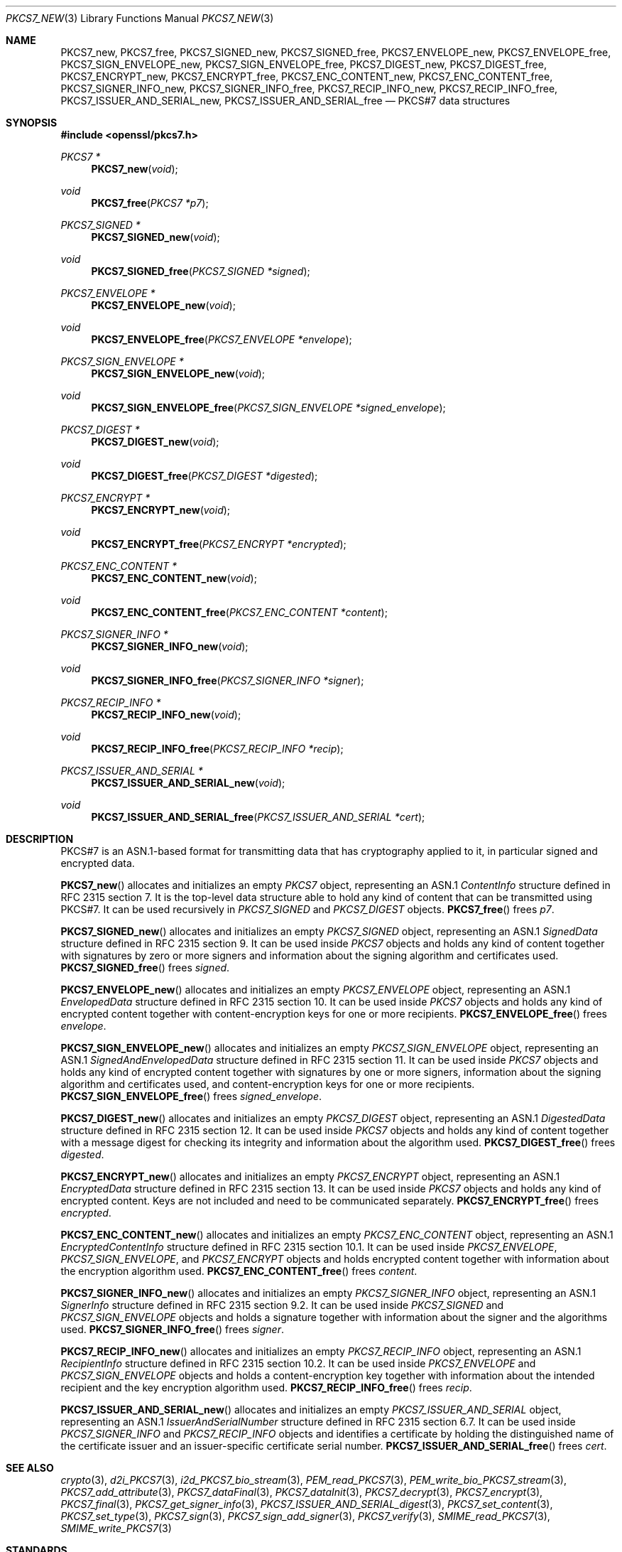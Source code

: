 .\" $OpenBSD: PKCS7_new.3,v 1.12 2020/06/10 11:43:08 schwarze Exp $
.\"
.\" Copyright (c) 2016 Ingo Schwarze <schwarze@openbsd.org>
.\"
.\" Permission to use, copy, modify, and distribute this software for any
.\" purpose with or without fee is hereby granted, provided that the above
.\" copyright notice and this permission notice appear in all copies.
.\"
.\" THE SOFTWARE IS PROVIDED "AS IS" AND THE AUTHOR DISCLAIMS ALL WARRANTIES
.\" WITH REGARD TO THIS SOFTWARE INCLUDING ALL IMPLIED WARRANTIES OF
.\" MERCHANTABILITY AND FITNESS. IN NO EVENT SHALL THE AUTHOR BE LIABLE FOR
.\" ANY SPECIAL, DIRECT, INDIRECT, OR CONSEQUENTIAL DAMAGES OR ANY DAMAGES
.\" WHATSOEVER RESULTING FROM LOSS OF USE, DATA OR PROFITS, WHETHER IN AN
.\" ACTION OF CONTRACT, NEGLIGENCE OR OTHER TORTIOUS ACTION, ARISING OUT OF
.\" OR IN CONNECTION WITH THE USE OR PERFORMANCE OF THIS SOFTWARE.
.\"
.Dd $Mdocdate: June 10 2020 $
.Dt PKCS7_NEW 3
.Os
.Sh NAME
.Nm PKCS7_new ,
.Nm PKCS7_free ,
.Nm PKCS7_SIGNED_new ,
.Nm PKCS7_SIGNED_free ,
.Nm PKCS7_ENVELOPE_new ,
.Nm PKCS7_ENVELOPE_free ,
.Nm PKCS7_SIGN_ENVELOPE_new ,
.Nm PKCS7_SIGN_ENVELOPE_free ,
.Nm PKCS7_DIGEST_new ,
.Nm PKCS7_DIGEST_free ,
.Nm PKCS7_ENCRYPT_new ,
.Nm PKCS7_ENCRYPT_free ,
.Nm PKCS7_ENC_CONTENT_new ,
.Nm PKCS7_ENC_CONTENT_free ,
.Nm PKCS7_SIGNER_INFO_new ,
.Nm PKCS7_SIGNER_INFO_free ,
.Nm PKCS7_RECIP_INFO_new ,
.Nm PKCS7_RECIP_INFO_free ,
.Nm PKCS7_ISSUER_AND_SERIAL_new ,
.Nm PKCS7_ISSUER_AND_SERIAL_free
.Nd PKCS#7 data structures
.Sh SYNOPSIS
.In openssl/pkcs7.h
.Ft PKCS7 *
.Fn PKCS7_new void
.Ft void
.Fn PKCS7_free "PKCS7 *p7"
.Ft PKCS7_SIGNED *
.Fn PKCS7_SIGNED_new void
.Ft void
.Fn PKCS7_SIGNED_free "PKCS7_SIGNED *signed"
.Ft PKCS7_ENVELOPE *
.Fn PKCS7_ENVELOPE_new void
.Ft void
.Fn PKCS7_ENVELOPE_free "PKCS7_ENVELOPE *envelope"
.Ft PKCS7_SIGN_ENVELOPE *
.Fn PKCS7_SIGN_ENVELOPE_new void
.Ft void
.Fn PKCS7_SIGN_ENVELOPE_free "PKCS7_SIGN_ENVELOPE *signed_envelope"
.Ft PKCS7_DIGEST *
.Fn PKCS7_DIGEST_new void
.Ft void
.Fn PKCS7_DIGEST_free "PKCS7_DIGEST *digested"
.Ft PKCS7_ENCRYPT *
.Fn PKCS7_ENCRYPT_new void
.Ft void
.Fn PKCS7_ENCRYPT_free "PKCS7_ENCRYPT *encrypted"
.Ft PKCS7_ENC_CONTENT *
.Fn PKCS7_ENC_CONTENT_new void
.Ft void
.Fn PKCS7_ENC_CONTENT_free "PKCS7_ENC_CONTENT *content"
.Ft PKCS7_SIGNER_INFO *
.Fn PKCS7_SIGNER_INFO_new void
.Ft void
.Fn PKCS7_SIGNER_INFO_free "PKCS7_SIGNER_INFO *signer"
.Ft PKCS7_RECIP_INFO *
.Fn PKCS7_RECIP_INFO_new void
.Ft void
.Fn PKCS7_RECIP_INFO_free "PKCS7_RECIP_INFO *recip"
.Ft PKCS7_ISSUER_AND_SERIAL *
.Fn PKCS7_ISSUER_AND_SERIAL_new void
.Ft void
.Fn PKCS7_ISSUER_AND_SERIAL_free "PKCS7_ISSUER_AND_SERIAL *cert"
.Sh DESCRIPTION
PKCS#7 is an ASN.1-based format for transmitting data that has
cryptography applied to it, in particular signed and encrypted data.
.Pp
.Fn PKCS7_new
allocates and initializes an empty
.Vt PKCS7
object, representing an ASN.1
.Vt ContentInfo
structure defined in RFC 2315 section 7.
It is the top-level data structure able to hold any kind of content
that can be transmitted using PKCS#7.
It can be used recursively in
.Vt PKCS7_SIGNED
and
.Vt PKCS7_DIGEST
objects.
.Fn PKCS7_free
frees
.Fa p7 .
.Pp
.Fn PKCS7_SIGNED_new
allocates and initializes an empty
.Vt PKCS7_SIGNED
object, representing an ASN.1
.Vt SignedData
structure defined in RFC 2315 section 9.
It can be used inside
.Vt PKCS7
objects and holds any kind of content together with signatures by
zero or more signers and information about the signing algorithm
and certificates used.
.Fn PKCS7_SIGNED_free
frees
.Fa signed .
.Pp
.Fn PKCS7_ENVELOPE_new
allocates and initializes an empty
.Vt PKCS7_ENVELOPE
object, representing an ASN.1
.Vt EnvelopedData
structure defined in RFC 2315 section 10.
It can be used inside
.Vt PKCS7
objects and holds any kind of encrypted content together with
content-encryption keys for one or more recipients.
.Fn PKCS7_ENVELOPE_free
frees
.Fa envelope .
.Pp
.Fn PKCS7_SIGN_ENVELOPE_new
allocates and initializes an empty
.Vt PKCS7_SIGN_ENVELOPE
object, representing an ASN.1
.Vt SignedAndEnvelopedData
structure defined in RFC 2315 section 11.
It can be used inside
.Vt PKCS7
objects and holds any kind of encrypted content together with
signatures by one or more signers, information about the signing
algorithm and certificates used, and content-encryption keys for
one or more recipients.
.Fn PKCS7_SIGN_ENVELOPE_free
frees
.Fa signed_envelope .
.Pp
.Fn PKCS7_DIGEST_new
allocates and initializes an empty
.Vt PKCS7_DIGEST
object, representing an ASN.1
.Vt DigestedData
structure defined in RFC 2315 section 12.
It can be used inside
.Vt PKCS7
objects and holds any kind of content together with a message digest
for checking its integrity and information about the algorithm used.
.Fn PKCS7_DIGEST_free
frees
.Fa digested .
.Pp
.Fn PKCS7_ENCRYPT_new
allocates and initializes an empty
.Vt PKCS7_ENCRYPT
object, representing an ASN.1
.Vt EncryptedData
structure defined in RFC 2315 section 13.
It can be used inside
.Vt PKCS7
objects and holds any kind of encrypted content.
Keys are not included and need to be communicated separately.
.Fn PKCS7_ENCRYPT_free
frees
.Fa encrypted .
.Pp
.Fn PKCS7_ENC_CONTENT_new
allocates and initializes an empty
.Vt PKCS7_ENC_CONTENT
object, representing an ASN.1
.Vt EncryptedContentInfo
structure defined in RFC 2315 section 10.1.
It can be used inside
.Vt PKCS7_ENVELOPE ,
.Vt PKCS7_SIGN_ENVELOPE ,
and
.Vt PKCS7_ENCRYPT
objects and holds encrypted content together with information about
the encryption algorithm used.
.Fn PKCS7_ENC_CONTENT_free
frees
.Fa content .
.Pp
.Fn PKCS7_SIGNER_INFO_new
allocates and initializes an empty
.Vt PKCS7_SIGNER_INFO
object, representing an ASN.1
.Vt SignerInfo
structure defined in RFC 2315 section 9.2.
It can be used inside
.Vt PKCS7_SIGNED
and
.Vt PKCS7_SIGN_ENVELOPE
objects and holds a signature together with information about the
signer and the algorithms used.
.Fn PKCS7_SIGNER_INFO_free
frees
.Fa signer .
.Pp
.Fn PKCS7_RECIP_INFO_new
allocates and initializes an empty
.Vt PKCS7_RECIP_INFO
object, representing an ASN.1
.Vt RecipientInfo
structure defined in RFC 2315 section 10.2.
It can be used inside
.Vt PKCS7_ENVELOPE
and
.Vt PKCS7_SIGN_ENVELOPE
objects and holds a content-encryption key together with information
about the intended recipient and the key encryption algorithm used.
.Fn PKCS7_RECIP_INFO_free
frees
.Fa recip .
.Pp
.Fn PKCS7_ISSUER_AND_SERIAL_new
allocates and initializes an empty
.Vt PKCS7_ISSUER_AND_SERIAL
object, representing an ASN.1
.Vt IssuerAndSerialNumber
structure defined in RFC 2315 section 6.7.
It can be used inside
.Vt PKCS7_SIGNER_INFO
and
.Vt PKCS7_RECIP_INFO
objects and identifies a certificate by holding the distinguished
name of the certificate issuer and an issuer-specific certificate
serial number.
.Fn PKCS7_ISSUER_AND_SERIAL_free
frees
.Fa cert .
.Sh SEE ALSO
.Xr crypto 3 ,
.Xr d2i_PKCS7 3 ,
.Xr i2d_PKCS7_bio_stream 3 ,
.Xr PEM_read_PKCS7 3 ,
.Xr PEM_write_bio_PKCS7_stream 3 ,
.Xr PKCS7_add_attribute 3 ,
.Xr PKCS7_dataFinal 3 ,
.Xr PKCS7_dataInit 3 ,
.Xr PKCS7_decrypt 3 ,
.Xr PKCS7_encrypt 3 ,
.Xr PKCS7_final 3 ,
.Xr PKCS7_get_signer_info 3 ,
.Xr PKCS7_ISSUER_AND_SERIAL_digest 3 ,
.Xr PKCS7_set_content 3 ,
.Xr PKCS7_set_type 3 ,
.Xr PKCS7_sign 3 ,
.Xr PKCS7_sign_add_signer 3 ,
.Xr PKCS7_verify 3 ,
.Xr SMIME_read_PKCS7 3 ,
.Xr SMIME_write_PKCS7 3
.Sh STANDARDS
RFC 2315: PKCS #7: Cryptographic Message Syntax Version 1.5
.Sh HISTORY
These functions first appeared in SSLeay 0.5.1
and have been available since
.Ox 2.4 .
